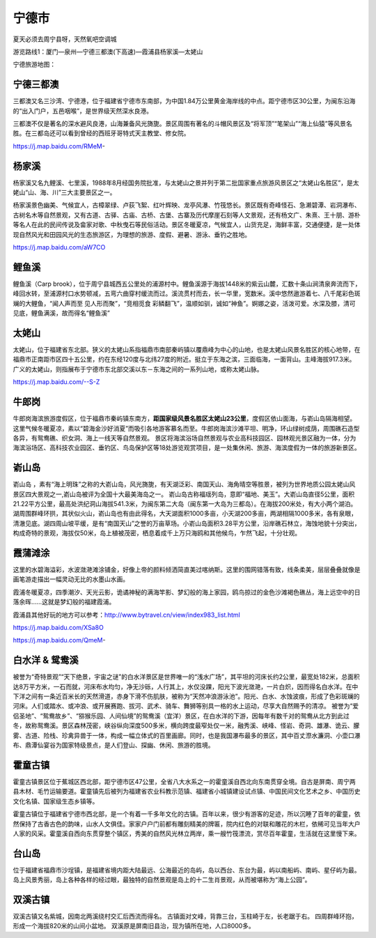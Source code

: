 宁德市
------------------

夏天必须去周宁县呀，天然氧吧空调城

游览路线1：厦门—泉州—宁德三都澳(下高速)—霞浦县杨家溪—太姥山

宁德旅游地图：

.. image:: https://gss2.bdstatic.com/9fo3dSag_xI4khGkpoWK1HF6hhy/baike/c0%3Dbaike116%2C5%2C5%2C116%2C38/sign=03b2c79369061d95694b3f6a1a9d61b4/4e4a20a4462309f73ae113b9750e0cf3d6cad68b.jpg

宁德三都澳
>>>>>>>>>>>>>>>>>
三都澳又名三沙湾、宁德港，位于福建省宁德市东南部，为中国1.84万公里黄金海岸线的中点。距宁德市区30公里，为闽东沿海的“出入门户，五邑咽喉”，是世界级天然深水良港。

三都澳不仅是著名的深水避风良港，山海兼备风光旖旎。景区周围有著名的斗帽风景区及“将军顶”“笔架山”“海上仙猿”等风景名胜。在三都岛还可以看到曾经的西班牙哥特式天主教堂、修女院。

https://j.map.baidu.com/RMeM-

.. .. raw:: html
..     <hr width=50 size=10>
    
..     <iframe src="https://j.map.baidu.com/RMeM-" marginwidth="0" marginheight="0" scrolling="no" style="width:100%; height:500px; border:0; overflow:hidden;"></iframe>

.. image:: https://gss0.bdstatic.com/94o3dSag_xI4khGkpoWK1HF6hhy/baike/c0%3Dbaike272%2C5%2C5%2C272%2C90/sign=b7477f2c7f310a55d029d6a6d62c28cc/8601a18b87d6277fde5ed7e72e381f30e824fca5.jpg
.. image:: https://gss0.bdstatic.com/94o3dSag_xI4khGkpoWK1HF6hhy/baike/c0%3Dbaike92%2C5%2C5%2C92%2C30/sign=82b150ffc195d143ce7bec711299e967/d62a6059252dd42ae822bd570a3b5bb5c9eab827.jpg


杨家溪
>>>>>>>>>>>>>>>>>>
杨家溪又名九鲤溪、七里溪，1988年8月经国务院批准，与太姥山之景并列于第二批国家重点旅游风景区之“太姥山名胜区”，是太姥山“山、海、川”三大主要景区之一。

杨家溪景色幽美、气候宜人，古樟翠绿、卢荻飞絮、红叶辉映、龙亭风瀑、竹筏悠长。景区既有奇峰怪石、急濑碧潭、岩洞瀑布、古树名木等自然景观，又有古道、古驿、古庙、古桥、古堡、古寨及历代摩崖石刻等人文景观，还有杨文广、朱熹、王十朋、游朴等名人在此的民间传说及畲家对歌、中秋曳石等民俗活动。景区冬暖夏凉，气候宜人，山货充足，海鲜丰富，交通便捷，是一处体现自然风光和田园风光的生态旅游区，为理想的旅游、度假、避暑、游泳、垂钓之胜地。

https://j.map.baidu.com/aW7CO

.. .. raw:: html
..     <hr width=50 size=10>
    
..     <iframe src="https://j.map.baidu.com/aW7CO" marginwidth="0" marginheight="0" scrolling="no" style="width:100%; height:500px; border:0; overflow:hidden;"></iframe>

.. image:: https://gss1.bdstatic.com/-vo3dSag_xI4khGkpoWK1HF6hhy/baike/crop%3D0%2C2%2C1200%2C792%3Bc0%3Dbaike150%2C5%2C5%2C150%2C50/sign=35259e3e3d7adab4299f4103b6e49f2e/d01373f082025aaf693353ddf0edab64034f1aa6.jpg
.. image:: https://gss1.bdstatic.com/9vo3dSag_xI4khGkpoWK1HF6hhy/baike/c0%3Dbaike92%2C5%2C5%2C92%2C30/sign=14e56c9e9b58d109d0eea1e0b031a7da/b21bb051f8198618ffcbe06443ed2e738ad4e646.jpg

鲤鱼溪
>>>>>>>>>>>>>>>>>>>>>>>>
鲤鱼溪（Carp brook），位于周宁县城西五公里处的浦源村中。鲤鱼溪源于海拔1448米的紫云山麓，汇数十条山涧清泉奔流而下，峰回水转，至浦源村口水势顿减，五弯六曲穿村缓流而过。溪流贯村而去，长一华里，宽数米。溪中悠然遨游着七、八千尾彩色斑斓的大鲤鱼，“闻人声而至 见人形而聚”，“竞相觅食 彩鳞翻飞”，温顺如驯，诚如“神鱼”。婀娜之姿，活泼可爱。水深及膝，清可见底，鲤鱼满溪，故而得名“鲤鱼溪”

.. image:: https://gss1.bdstatic.com/-vo3dSag_xI4khGkpoWK1HF6hhy/baike/c0%3Dbaike150%2C5%2C5%2C150%2C50/sign=6a75168ad600baa1ae214fe92679d277/0e2442a7d933c895240b431dd61373f08202005b.jpg
.. image:: https://gss2.bdstatic.com/-fo3dSag_xI4khGkpoWK1HF6hhy/baike/c0%3Dbaike180%2C5%2C5%2C180%2C60/sign=dfc0de434fc2d562e605d8bf8678fb8a/d058ccbf6c81800a7f20f92db13533fa838b47cf.jpg
.. image:: https://gss3.bdstatic.com/-Po3dSag_xI4khGkpoWK1HF6hhy/baike/c0%3Dbaike92%2C5%2C5%2C92%2C30/sign=4d20988cb71c8701c2bbbab44616f54a/2fdda3cc7cd98d1062ba2a59253fb80e7bec906f.jpg

太姥山
>>>>>>>>>>>>>>>>>>>>
太姥山，位于福建省东北部。狭义的太姥山系指福鼎市南部秦屿镇以覆鼎峰为中心的山地，也是太姥山风景名胜区的核心地带，在福鼎市正南距市区四十五公里，约在东经120度与北纬27度的附近。挺立于东海之滨，三面临海，一面背山。主峰海拔917.3米。广义的太姥山，则指展布于宁德市东北部交溪以东－东海之间的一系列山地，或称太姥山脉。

https://j.map.baidu.com/--S-Z

.. .. raw:: html
..     <hr width=50 size=10>
    
..     <iframe src="https://j.map.baidu.com/--S-Z" marginwidth="0" marginheight="0" scrolling="no" style="width:100%; height:500px; border:0; overflow:hidden;"></iframe>


.. image:: https://gss0.bdstatic.com/94o3dSag_xI4khGkpoWK1HF6hhy/baike/c0%3Dbaike116%2C5%2C5%2C116%2C38/sign=c3718a4868d9f2d3341c2cbdc885e176/730e0cf3d7ca7bcbb2c37286b4096b63f724a8db.jpg
.. image:: https://gss3.bdstatic.com/7Po3dSag_xI4khGkpoWK1HF6hhy/baike/c0%3Dbaike272%2C5%2C5%2C272%2C90/sign=8d0f872427738bd4d02cba63c0e2ecb3/8b13632762d0f703c6346d2501fa513d2797c541.jpg
.. image:: https://gss0.bdstatic.com/-4o3dSag_xI4khGkpoWK1HF6hhy/baike/c0%3Dbaike116%2C5%2C5%2C116%2C38/sign=cccf9852720e0cf3b4fa46a96b2f997a/37d3d539b6003af3661ae920352ac65c1138b6c9.jpg

牛郎岗
>>>>>>>>>>>>>>>>>>>>>>>>
牛郎岗海滨旅游度假区，位于福鼎市秦屿镇东南方，**距国家级风景名胜区太姥山23公里**，度假区依山面海，与嵛山岛隔海相望。这里气候冬暖夏凉，素以“碧海金沙好消夏”而吸引各地游客慕名而至。牛郎岗海滨沙滩平坦、明净，环山绿树成荫，周围礁石造型各异，有鸳鸯礁、织女洞、海上一线天等自然景观。 景区将海滨浴场自然景观与农业高科技园区、园林观光景区融为一体，分为海滨浴场区、高科技农业园区、垂钓区、鸟岛保护区等18处游览观赏项目，是一处集休闲、旅游、海滨度假为一体的旅游新景区。

.. image:: https://gss1.bdstatic.com/9vo3dSag_xI4khGkpoWK1HF6hhy/baike/c0%3Dbaike150%2C5%2C5%2C150%2C50/sign=ba94f65f3e12b31bd361c57be7715d1f/63d0f703918fa0ecc1e30e15219759ee3d6ddb86.jpg

嵛山岛
>>>>>>>>>>>>>>>>>>>>>>>>>>>
嵛山岛 ，素有“海上明珠”之称的大嵛山岛，风光旖旎，有天湖泛彩、南国天山、海角晴空等胜景，被列为世界地质公园太姥山风景区四大景观之一,嵛山岛被评为全国十大最美海岛之一。
嵛山岛古称福瑶列岛，意即“福地、美玉”。大嵛山岛直径5公里，面积21.22平方公里，最高处洪纪洞山海拔541.3米，为闽东第二大岛（闽东第一大岛为三都岛）。在海拔200米处，有大小两个湖泊。湖周围群峰环拱，其状似火山，嵛山岛也有由此得名，大天湖面积1000多亩，小天湖200多亩，两湖相隔1000多米，各有泉眼，清澈见底。湖四周山坡平缓，是有“南国天山”之誉的万亩草场。小嵛山岛面积3.28平方公里，沿岸礁石林立，海蚀地貌十分突出，构成奇特的景观，海拔仅50米，岛上植被茂密，栖息着成千上万只海鸥和其他候鸟，乍然飞起，十分壮观。

.. image:: https://pic1.zhimg.com/80/v2-5966f783f5b743a3ad467e0e19556cd4_hd.jpg
.. image:: https://pic2.zhimg.com/80/v2-2a4be6182c33507b58af3cc803cdaf25_hd.jpg
.. image:: https://gss2.bdstatic.com/9fo3dSag_xI4khGkpoWK1HF6hhy/baike/crop%3D0%2C3%2C500%2C330%3Bc0%3Dbaike80%2C5%2C5%2C80%2C26/sign=010f0180f2dcd100d9d3a2614fbb6b23/aa18972bd40735fadc05e53494510fb30e240841.jpg
.. image:: https://gss3.bdstatic.com/7Po3dSag_xI4khGkpoWK1HF6hhy/baike/c0%3Dbaike92%2C5%2C5%2C92%2C30/sign=79d54ecbd309b3deffb2ec3aadd607e4/b151f8198618367af52f967e2c738bd4b21ce5eb.jpg
.. image:: https://gss0.bdstatic.com/-4o3dSag_xI4khGkpoWK1HF6hhy/baike/c0%3Dbaike180%2C5%2C5%2C180%2C60/sign=f77c0ecb3a12b31bd361c57be7715d1f/622762d0f703918f241daf46523d269758eec46a.jpg

霞蒲滩涂
>>>>>>>>>>>>>>>>>>>>>>>>>>
这里的水碧海溢彩，水波潋滟滩涂铺金，好像上帝的颜料倾洒简直美过喀纳斯。这里的围网错落有致，线条柔美，层层叠叠就像是画笔游走描出一幅灵动无比的水墨山水画。

霞浦冬暖夏凉，四季潮汐、天光云影，诡谲神秘的满海竿影、梦幻般的海上家园，鸥鸟掠过的金色沙滩褐色礁丛，海上远空中的日落余晖……这就是梦幻般的福建霞浦。

霞浦县其他好玩的地方可以参考：http://www.bytravel.cn/view/index983_list.html

https://j.map.baidu.com/XSa8O

https://j.map.baidu.com/QmeM-

.. image:: https://pic1.zhimg.com/80/v2-9dbb42b7e75d6fb943226625b5a77d9d_hd.jpg
.. image:: https://pic4.zhimg.com/80/v2-fb928532724653b6b72b146a549bb85b_hd.jpg
.. image:: https://gss1.bdstatic.com/-vo3dSag_xI4khGkpoWK1HF6hhy/baike/crop%3D0%2C5%2C1600%2C1057%3Bc0%3Dbaike180%2C5%2C5%2C180%2C60/sign=c43d7f1051ee3d6d3689dd8b7e264117/faedab64034f78f06236f64471310a55b3191c43.jpg

白水洋 & 鸳鸯溪
>>>>>>>>>>>>>>>>>>>>>>>>>>>
被誉为“奇特景观”“天下绝景，宇宙之谜”的白水洋景区是世界唯一的“浅水广场”，其平坦的河床长约2公里，最宽处182米，总面积达8万平方米，一石而就，河床布水均匀，净无沙砾，人行其上，水仅没踝，阳光下波光潋滟，一片白炽，因而得名白水洋。在中下洋之间有一条近百米长的天然滑道，赤身下滑不伤肌肤，被称为“天然冲浪游泳池”。阳光、白水、水蚀波痕，形成了色彩斑斓的河床。人们或踏水、或冲浪、或开展赛跑、拔河、武术、骑车、舞狮等别具一格的水上运动，尽享大自然赐予的清凉。
被誉为“爱侣圣地”、“鸳鸯故乡”、“猕猴乐园、人间仙境”的鸳鸯溪（宜洋）景区，在白水洋的下游，因每年有数千对的鸳鸯从北方到此过冬，故称鸳鸯溪。景区森林茂密，峡谷纵向深度500多米，横向跨度最窄处仅一米，融秀溪、峡峰、怪岩、奇洞、雄瀑、诡云、朦雾、古道、险栈、珍禽异兽于一体，构成一幅立体式的百里画廊。同时，也是我国瀑布最多的景区，其中百丈漈水濂洞、小壶口瀑布、鼎潭仙宴谷为国家特级景点，是人们登山、探幽、休闲、旅游的胜境。

.. image:: https://gss1.bdstatic.com/9vo3dSag_xI4khGkpoWK1HF6hhy/baike/crop%3D0%2C41%2C900%2C594%3Bc0%3Dbaike116%2C5%2C5%2C116%2C38/sign=33e03da1b4096b63955604103103ab70/4bed2e738bd4b31cbea76e358dd6277f9f2ff8a1.jpg
.. image:: https://gss0.bdstatic.com/94o3dSag_xI4khGkpoWK1HF6hhy/baike/c0%3Dbaike116%2C5%2C5%2C116%2C38/sign=610febfe207f9e2f6438155a7e598241/09fa513d269759eefde939d3b5fb43166d22df69.jpg

霍童古镇
>>>>>>>>>>>>>>>>>>>>>>>>>>>>>
霍童古镇景区位于蕉城区西北部，距宁德市区47公里，全省八大水系之一的霍童溪自西北向东南贯穿全境。自古是屏南、周宁两县木材、毛竹运输要道。霍童镇先后被列为福建省农业科教示范镇、福建省小城镇建设试点镇、中国民间文化艺术之乡、中国历史文化名镇、国家级生态乡镇等。

霍童古镇位于福建省宁德市西北部，是一个有着一千多年文化的古镇。百年以来，很少有游客的足迹，所以沉睡了百年的霍童，依然保持了古香古色的韵味，山水人文俱佳。家家户户门前都有雕刻精美的牌匾，院内红色的对联和雕花的木栏，依稀可见当年大户人家的风采。霍童溪自西向东贯穿整个镇区，秀美的自然风光林立两岸，乘一艘竹筏漂流，赏尽百年霍童，生活就在这里慢下来。

.. image:: https://pic4.zhimg.com/80/v2-c7fa9cc3faad5881a6211a24d71b80ee_hd.jpg
.. image:: https://pic4.zhimg.com/80/v2-9b11fae852db30a90b46e610866266f1_hd.jpg

台山岛
>>>>>>>>>>>>>>>>>>>>>>>>>>>>>
位于福建省福鼎市沙埕镇，是福建省境内距大陆最远、公海最近的岛屿，岛以西台、东台为最，屿以南船屿、南屿、星仔屿为最。岛上风景秀丽，岛上各种各样的经过眼，最独特的自然景观是岛上的十二生肖景观，从而被堪称为“海上公园”。

.. image:: https://gss3.bdstatic.com/7Po3dSag_xI4khGkpoWK1HF6hhy/baike/c0%3Dbaike80%2C5%2C5%2C80%2C26/sign=68e25d1ca3ec8a1300175fb2966afaea/b58f8c5494eef01f05e76136eafe9925bd317d55.jpg
.. image:: https://gss1.bdstatic.com/-vo3dSag_xI4khGkpoWK1HF6hhy/baike/c0%3Dbaike92%2C5%2C5%2C92%2C30/sign=efdbffd1908fa0ec6bca6c5f47fe328b/8d5494eef01f3a29a0fee82c9825bc315c607c19.jpg

双溪古镇
>>>>>>>>>>>>>>>>>>>>>>>>>>>>
双溪古镇又名紫城，因南北两溪绕村交汇后西流而得名。
古镇面对文峰，背靠三台，玉柱崎于左，长老踞于右。
四周群峰环抱，形成一个海拔820米的山间小盆地。
双溪原是屏南旧县治，现为镇所在地，人口8000多。


